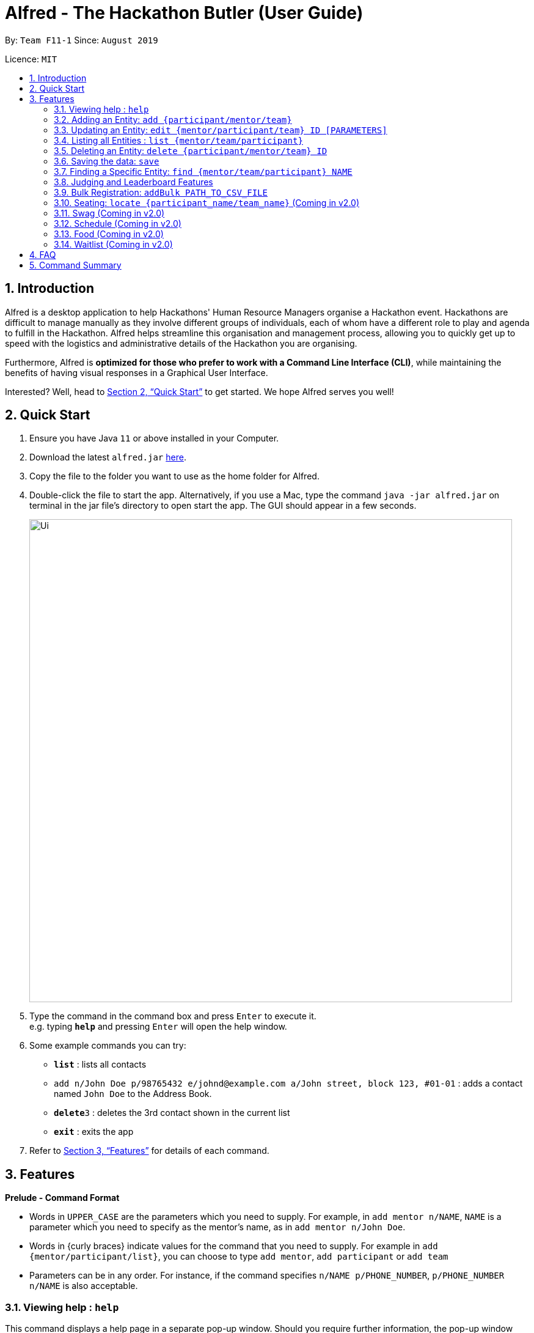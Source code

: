 = Alfred - The Hackathon Butler (User Guide)
:site-section: UserGuide
:toc:
:toc-title:
:toc-placement: preamble
:sectnums:
:imagesDir: images
:stylesDir: stylesheets
:xrefstyle: full
:experimental:
ifdef::env-github[]
:tip-caption: :bulb:
:note-caption: :information_source:
endif::[]
:repoURL: https://github.com/AY1920S1-CS2103T-F11-1/main/tree/master

By: `Team F11-1` Since: `August 2019`

Licence: `MIT`

== Introduction

Alfred is a desktop application to help Hackathons' Human Resource Managers organise a Hackathon event.
Hackathons are difficult to manage manually as they involve different groups of individuals, each
of whom have a different role to play and agenda to fulfill in the Hackathon. Alfred helps streamline
this organisation and management process, allowing you to quickly get up to speed with the logistics
and administrative details of the Hackathon you are organising.

Furthermore, Alfred is *optimized for those who prefer to work with a Command Line Interface (CLI)*, while
maintaining the benefits of having visual responses in a Graphical User Interface.

Interested? Well, head to <<Quick Start>> to get started. We hope Alfred serves you well!

== Quick Start

.  Ensure you have Java `11` or above installed in your Computer.
.  Download the latest `alfred.jar` link:{repoURL}/releases[here].
.  Copy the file to the folder you want to use as the home folder for Alfred.
.  Double-click the file to start the app. Alternatively, if you use a Mac, type the command `java -jar alfred.jar`
on terminal in the jar file's directory to open start the app. The GUI should appear in a few seconds.
+
image::Ui.png[width="790"]
+
.  Type the command in the command box and press kbd:[Enter] to execute it. +
e.g. typing *`help`* and pressing kbd:[Enter] will open the help window.
.  Some example commands you can try:

* *`list`* : lists all contacts
* `add n/John Doe p/98765432 e/johnd@example.com a/John street, block 123, #01-01` : adds a contact named
`John Doe` to the Address Book.
* **`delete`**`3` : deletes the 3rd contact shown in the current list
* *`exit`* : exits the app

.  Refer to <<Features>> for details of each command.

[[Features]]
== Features

====
*Prelude - Command Format*

* Words in `UPPER_CASE` are the parameters which you need to supply. For example, in `add mentor n/NAME`,
`NAME` is a parameter which you need to specify as the mentor's name, as in `add mentor n/John Doe`.
* Words in {curly braces} indicate values for the command that you need to supply.
For example in `add {mentor/participant/list}`, you can choose to type `add mentor`, `add participant` or `add team`
* Parameters can be in any order. For instance, if the command specifies `n/NAME p/PHONE_NUMBER`,
`p/PHONE_NUMBER n/NAME` is also acceptable.
====

=== Viewing help : `help`

This command displays a help page in a separate pop-up window. Should you require further information,
the pop-up window also includes links to further references and documentation. +

Format: `help`

=== Adding an Entity: `add {participant/mentor/team}`

Use this command to add an entity for Alfred to keep track of. +
****
* Creates an Entity. Each Entity object will have a unique ID assigned to it.
* As of version 1.1, all the fields must be provided. There are no optional fields.
****

==== Adding a Participant: `add participant [PARAMETERS]`
Format: `add participant n/NAME`

Examples:

* `add participant n/John Doe p/98765432 e/johnd@example.com a/John street, block 123, #01-01`
* `add participant n/Betsy Crowe t/friend e/betsycrowe@example.com a/Newgate Prison p/1234567 t/criminal`

==== Adding a Mentor: `add mentor [PARAMETERS]`
Format: `add mentor n\NAME`

Examples:

* `add mentor /nProfessor Superman`
* `add mentor /nDoctor Batman`

==== Adding a Team: `add team [PARAMETERS]`
Format: `add team n\NAME`

Examples:
* `add team /nTeam01`
* `add team /nHackathonWinnersForSure`

=== Updating an Entity: `edit {mentor/participant/team} ID [PARAMETERS]`

Edits an entity based on the supplied parameter values

****
* Updates the Entity with the specified `ID`. The ID is a unique identifier for the Entity.
* At least one of the optional fields must be provided.
* Existing values will be updated to the input values.
****

Examples:
* `edit mentor M01 \nNewMentorName`
* `edit team T01 \nNewTeamName`
* `edit participant P01 \nNewParticipantNAme`

=== Listing all Entities : `list {mentor/team/participant}`

Shows a list of all the Entities that Alfred keeps track of +

****
* The fields of the Entity will be displayed on the Graphical User Interface.
****

Examples:
* `list mentor`
* `list participant`
* `list team`

=== Deleting an Entity: `delete {participant/mentor/team} ID`
Deletes an Entity, so that Alfred will no longer keep track of that Entity.
This is a permanent operation, so please be careful.

****
* Deletes the Entity with the specified ID.
* As of version 1.1, the delete operation is permanent and irreversible. Be careful.
****

Examples:
* `delete mentor M01`
* `delete participant P01`
* `delete team T01`

=== Saving the data: `save`

Data in Alfred is saved to the hard disk automatically after any command that changes the data. +
There is no need to save the data manually.

=== Finding a Specific Entity: `find {mentor/team/participant} NAME`

A single Entity can be searched for via their name, instead of the ID, which is hard to remember. +

Examples:
* `find participant n/John Doe`
* `find mentor n/Joshua Wong`
* `find team n/FutureHackathonWinner`

=== Judging and Leaderboard Features

==== List Team Ranking: `listDescending`
Lists the teams in descending order by the team

==== Get the top k teams: `getTopK NUMBER`
List the top k teams in descending order

Example:
* `getTopK 5`

==== Update points: `updatePoints TEAM_ID NEW_POINTS`
Update the points that a particular team receives.

==== Update Winner: `updateWinnerCategiry PRIZE_CATEGORY TEAM_ID`
Updates the winner of a particular prize category

==== List Prize Categories: `listPrizes`
Lists the prize categories and their winners (if any)


=== Bulk Registration: `addBulk PATH_TO_CSV_FILE`
Allow the addition of multiple participants at once through the specification of a .csv file

Example:
* `addBulk C:\User\Hackathon2019\participant.csv`

=== Seating: `locate {participant_name/team_name}` (Coming in v2.0)
Track where participants are seated

Examples:
* `locate n/ParticipantName`
* `locate n/TeamName`

=== Swag (Coming in v2.0)
==== Add Swag: `add swag DESCRIPTION QUANTITY`
Add swag to inventory
Examples: `add swag Android Plushie 5`
==== Track inventory of available swags: `list swag`
List the currently available swag

=== Schedule (Coming in v2.0)
==== Add schedule: `addSchedule TIME TEAM_ID MENTOR_ID`
Add a schedule for a team

==== Update schedule: `updateSchedule SCHEDULE_ID TIME TEAM_ID MENTOR_ID`
Update a schedule for a team

==== Delete schedule: `deleteSchedule SCHEDULE_ID`
Delete a Schedule for a Team

=== Food (Coming in v2.0)
==== Add Food Company and Inventory: `addFoodCompany COMPANY_NAME INVENTORY QUANTITY`
==== Mark Food as Received: `receiveFood COMPANY_NAME INVENTORY QUANTITY`
==== List Food Inventory: `list food`

=== Waitlist (Coming in v2.0)
==== Add to waitlist: `addToWaitList USER_ID`
==== Remove from waitlist: `removeFromWaitList USER_ID`
==== List by Registration Time: `listWaitList`



== FAQ

*Q*: How do I transfer my data to another Computer? +
*A*: Install the app in the other computer and overwrite the empty data file it creates with the file that contains the data of your previous Address Book folder.

== Command Summary

* *Add* `add n/NAME p/PHONE_NUMBER e/EMAIL a/ADDRESS [t/TAG]...` +
e.g. `add n/James Ho p/22224444 e/jamesho@example.com a/123, Clementi Rd, 1234665 t/friend t/colleague`
* *Clear* : `clear`
* *Delete* : `delete INDEX` +
e.g. `delete 3`
* *Edit* : `edit INDEX [n/NAME] [p/PHONE_NUMBER] [e/EMAIL] [a/ADDRESS] [t/TAG]...` +
e.g. `edit 2 n/James Lee e/jameslee@example.com`
* *Find* : `find KEYWORD [MORE_KEYWORDS]` +
e.g. `find James Jake`
* *List* : `list`
* *Help* : `help`
